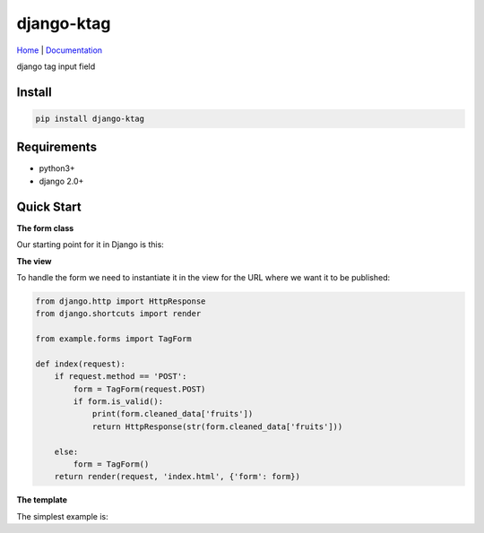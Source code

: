 django-ktag
==========================
`Home <https://github.com/gojuukaze/django-ktag>`__ | `Documentation <https://github.com/gojuukaze/django-ktag>`__

django tag input field

.. image:: https://github.com/gojuukaze/django-ktag/blob/master/demo.gif?raw=true

Install
----------------------

.. code-block:: bash

    pip install django-ktag

Requirements
----------------------

- python3+
- django 2.0+


Quick Start
----------------------
**The form class**

Our starting point for it in Django is this:

.. code-block:: python
    from ktag.fields import TagField

    class TagForm(forms.Form):
        fruits = TagField(label='fruits', place_holder='write your fruits', delimiters=' ',
                          data_list=['apple', 'banana', 'watermelon', 'orange'], initial='grape coconut')


**The view**

To handle the form we need to instantiate it in the view for the URL where we want it to be published:

.. code-block:: python

    from django.http import HttpResponse
    from django.shortcuts import render

    from example.forms import TagForm

    def index(request):
        if request.method == 'POST':
            form = TagForm(request.POST)
            if form.is_valid():
                print(form.cleaned_data['fruits'])
                return HttpResponse(str(form.cleaned_data['fruits']))

        else:
            form = TagForm()
        return render(request, 'index.html', {'form': form})

**The template**

The simplest example is:

.. code-block:: python
    <form action="" method="post">
        {% csrf_token %}
        {{ form }}
        <br>
        <input type="submit" value="OK" style="font-size: larger">
    </form>

